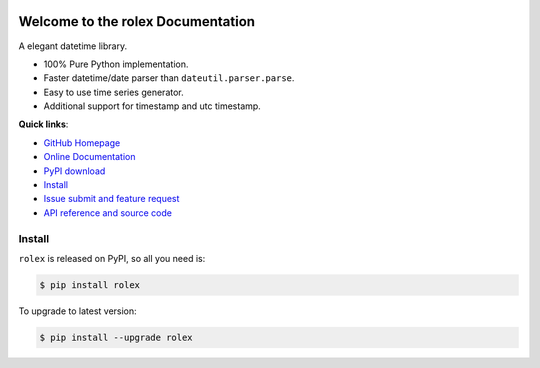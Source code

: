 .. image:: https://travis-ci.org/MacHu-GWU/rolex-project.svg?branch=master

.. image:: https://img.shields.io/pypi/v/rolex.svg

.. image:: https://img.shields.io/pypi/l/rolex.svg

.. image:: https://img.shields.io/pypi/pyversions/rolex.svg

Welcome to the rolex Documentation
==================================
A elegant datetime library. 

- 100% Pure Python implementation. 
- Faster datetime/date parser than ``dateutil.parser.parse``. 
- Easy to use time series generator.
- Additional support for timestamp and utc timestamp.


**Quick links**:

- `GitHub Homepage <https://github.com/MacHu-GWU/rolex-project>`_
- `Online Documentation <http://pythonhosted.org/rolex>`_
- `PyPI download <https://pypi.python.org/pypi/rolex>`_
- `Install <install_>`_
- `Issue submit and feature request <https://github.com/MacHu-GWU/rolex-project/issues>`_
- `API reference and source code <http://pythonhosted.org/rolex/py-modindex.html>`_


.. _install:

Install
-------
``rolex`` is released on PyPI, so all you need is:

.. code-block:: console

	$ pip install rolex

To upgrade to latest version:

.. code-block:: console
	
	$ pip install --upgrade rolex